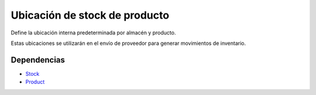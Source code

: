 ===============================
Ubicación de stock de producto
===============================

Define la ubicación interna predeterminada por almacén y producto.

Estas ubicaciones se utilizarán en el envío de proveedor para generar movimientos
de inventario.

Dependencias
------------

* Stock_
* Product_

.. _Stock: ../stock/index.html
.. _Product: ../product/index.html
